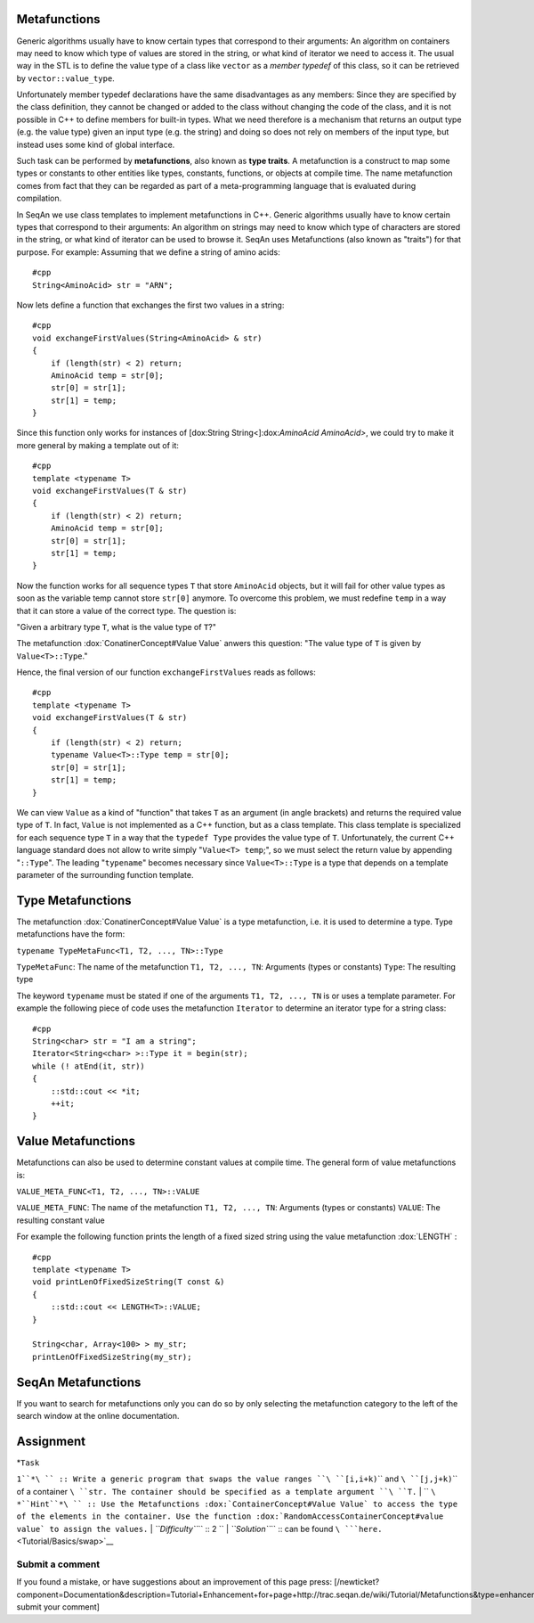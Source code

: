 .. _tutorial-metafunctions:

Metafunctions
~~~~~~~~~~~~~

Generic algorithms usually have to know certain types that correspond to
their arguments: An algorithm on containers may need to know which type
of values are stored in the string, or what kind of iterator we need to
access it. The usual way in the STL is to define the value type of a
class like ``vector`` as a *member typedef* of this class, so it can be
retrieved by ``vector::value_type``.

Unfortunately member typedef declarations have the same disadvantages as
any members: Since they are specified by the class definition, they
cannot be changed or added to the class without changing the code of the
class, and it is not possible in C++ to define members for built-in
types. What we need therefore is a mechanism that returns an output type
(e.g. the value type) given an input type (e.g. the string) and doing so
does not rely on members of the input type, but instead uses some kind
of global interface.

Such task can be performed by **metafunctions**, also known as **type
traits**. A metafunction is a construct to map some types or constants
to other entities like types, constants, functions, or objects at
compile time. The name metafunction comes from fact that they can be
regarded as part of a meta-programming language that is evaluated during
compilation.

In SeqAn we use class templates to implement metafunctions in C++.
Generic algorithms usually have to know certain types that correspond to
their arguments: An algorithm on strings may need to know which type of
characters are stored in the string, or what kind of iterator can be
used to browse it. SeqAn uses Metafunctions (also known as "traits") for
that purpose. For example: Assuming that we define a string of amino
acids:

::

    #cpp
    String<AminoAcid> str = "ARN";

Now lets define a function that exchanges the first two values in a
string:

::

    #cpp
    void exchangeFirstValues(String<AminoAcid> & str)
    {
        if (length(str) < 2) return;
        AminoAcid temp = str[0];
        str[0] = str[1];
        str[1] = temp;
    }

Since this function only works for instances of [dox:String
String<]:dox:`AminoAcid AminoAcid>`, we could try to make it more general
by making a template out of it:

::

    #cpp
    template <typename T>
    void exchangeFirstValues(T & str)
    {
        if (length(str) < 2) return;
        AminoAcid temp = str[0];
        str[0] = str[1];
        str[1] = temp;
    }

Now the function works for all sequence types ``T`` that store
``AminoAcid`` objects, but it will fail for other value types as soon as
the variable temp cannot store ``str[0]`` anymore. To overcome this
problem, we must redefine ``temp`` in a way that it can store a value of
the correct type. The question is:

"Given a arbitrary type ``T``, what is the value type of ``T``?"

The metafunction :dox:`ConatinerConcept#Value Value` anwers this
question: "The value type of ``T`` is given by ``Value<T>::Type``."

Hence, the final version of our function ``exchangeFirstValues`` reads
as follows:

::

    #cpp
    template <typename T>
    void exchangeFirstValues(T & str)
    {
        if (length(str) < 2) return;
        typename Value<T>::Type temp = str[0];
        str[0] = str[1];
        str[1] = temp;
    }

We can view ``Value`` as a kind of "function" that takes ``T`` as an
argument (in angle brackets) and returns the required value type of
``T``. In fact, ``Value`` is not implemented as a C++ function, but as a
class template. This class template is specialized for each sequence
type ``T`` in a way that the ``typedef Type`` provides the value type of
``T``. Unfortunately, the current C++ language standard does not allow
to write simply "``Value<T> temp``;", so we must select the return value
by appending "``::Type``\ ". The leading "``typename``\ " becomes
necessary since ``Value<T>::Type`` is a type that depends on a template
parameter of the surrounding function template.

Type Metafunctions
~~~~~~~~~~~~~~~~~~

The metafunction :dox:`ConatinerConcept#Value Value` is a type
metafunction, i.e. it is used to determine a type. Type metafunctions
have the form:

``typename TypeMetaFunc<T1, T2, ..., TN>::Type``

``TypeMetaFunc``: The name of the metafunction ``T1, T2, ..., TN``:
Arguments (types or constants) ``Type``: The resulting type

The keyword ``typename`` must be stated if one of the arguments
``T1, T2, ..., TN`` is or uses a template parameter. For example the
following piece of code uses the metafunction ``Iterator`` to determine
an iterator type for a string class:

::

    #cpp
    String<char> str = "I am a string";
    Iterator<String<char> >::Type it = begin(str);
    while (! atEnd(it, str))
    {
        ::std::cout << *it;
        ++it;
    }

Value Metafunctions
~~~~~~~~~~~~~~~~~~~

Metafunctions can also be used to determine constant values at compile
time. The general form of value metafunctions is:

``VALUE_META_FUNC<T1, T2, ..., TN>::VALUE``

``VALUE_META_FUNC``: The name of the metafunction ``T1, T2, ..., TN``:
Arguments (types or constants) ``VALUE``: The resulting constant value

For example the following function prints the length of a fixed sized
string using the value metafunction :dox:`LENGTH` :

::

    #cpp
    template <typename T>
    void printLenOfFixedSizeString(T const &)
    {
        ::std::cout << LENGTH<T>::VALUE;
    }

    String<char, Array<100> > my_str;
    printLenOfFixedSizeString(my_str);

SeqAn Metafunctions
~~~~~~~~~~~~~~~~~~~

If you want to search for metafunctions only you can do so by only
selecting the metafunction category to the left of the search window at
the online documentation.

Assignment
~~~~~~~~~~

| *``Task``
``1``*\ `` :: Write a generic program that swaps the value ranges ``\ ``[i,i+k)``\ `` and ``\ ``[j,j+k)``\ `` of a container ``\ ``str``\ ``. The container should be specified as a template argument ``\ ``T``\ ``.``
| `` ``\ *``Hint``*\ `` :: Use the Metafunctions :dox:`ContainerConcept#Value Value` to access the type of the elements in the container. Use the function :dox:`RandomAccessContainerConcept#value value` to assign the values.``
| *``Difficulty``*\ `` :: 2 ``
| *``Solution``*\ `` :: can be found ``\ ```here.`` <Tutorial/Basics/swap>`__

Submit a comment
^^^^^^^^^^^^^^^^

If you found a mistake, or have suggestions about an improvement of this
page press:
[/newticket?component=Documentation&description=Tutorial+Enhancement+for+page+http://trac.seqan.de/wiki/Tutorial/Metafunctions&type=enhancement
submit your comment]

.. raw:: mediawiki

   {{TracNotice|{{PAGENAME}}}}
